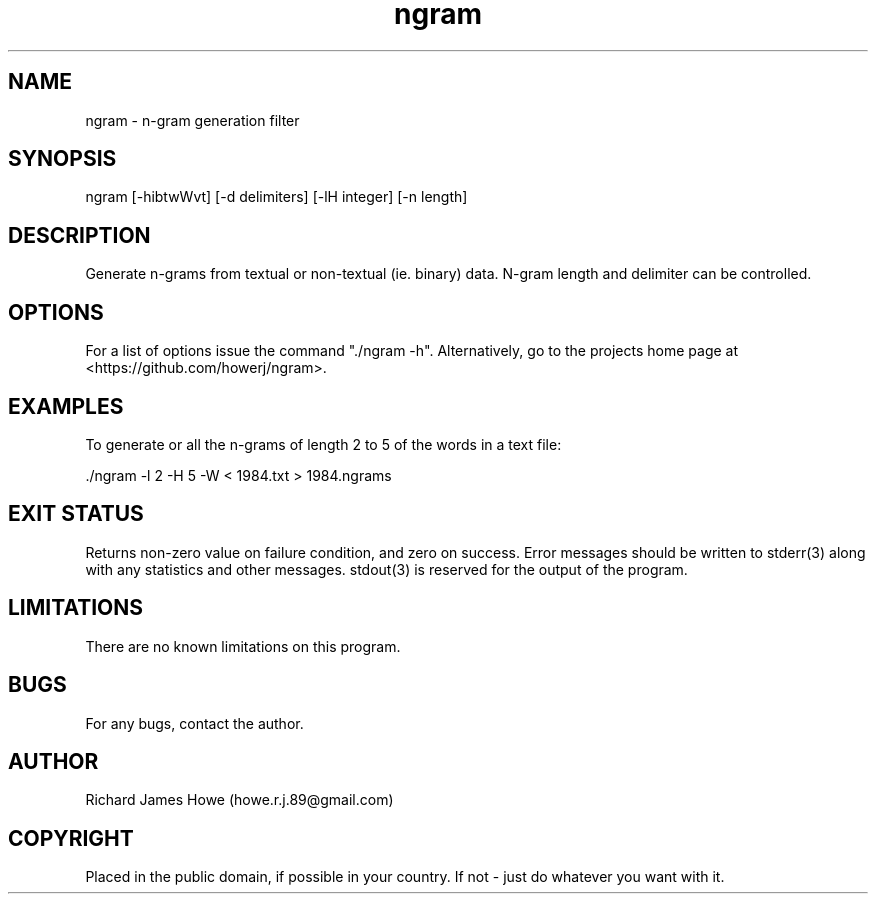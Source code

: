 .\" Manpage for ngram
.\" Contact howe.r.j.89@gmail.com to correct errors or typos.
.TH ngram 1 "31 Aug 2019" "1.0.0" "ngram man page"
.SH NAME
ngram \- n-gram generation filter
.SH SYNOPSIS
ngram [-hibtwWvt] [-d delimiters] [-lH integer] [-n length]
.SH DESCRIPTION
Generate n-grams from textual or non-textual (ie. binary) data. N-gram length
and delimiter can be controlled.

.SH OPTIONS

For a list of options issue the command "./ngram -h". Alternatively, go to the
projects home page at <https://github.com/howerj/ngram>.

.SH EXAMPLES

To generate or all the n-grams of length 2 to 5 of the words in a text file:

.nf
\& ./ngram -l 2 -H 5 -W < 1984.txt > 1984.ngrams
.fi

.SH EXIT STATUS

Returns non-zero value on failure condition, and zero on success. Error
messages should be written to stderr(3) along with any statistics and other
messages. stdout(3) is reserved for the output of the program.

.SH LIMITATIONS

There are no known limitations on this program.

.SH BUGS
For any bugs, contact the author.

.SH AUTHOR
Richard James Howe (howe.r.j.89@gmail.com)

.SH COPYRIGHT

Placed in the public domain, if possible in your country. If not - just do
whatever you want with it.
